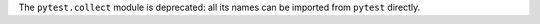 The ``pytest.collect`` module is deprecated: all its names can be imported from ``pytest`` directly.
